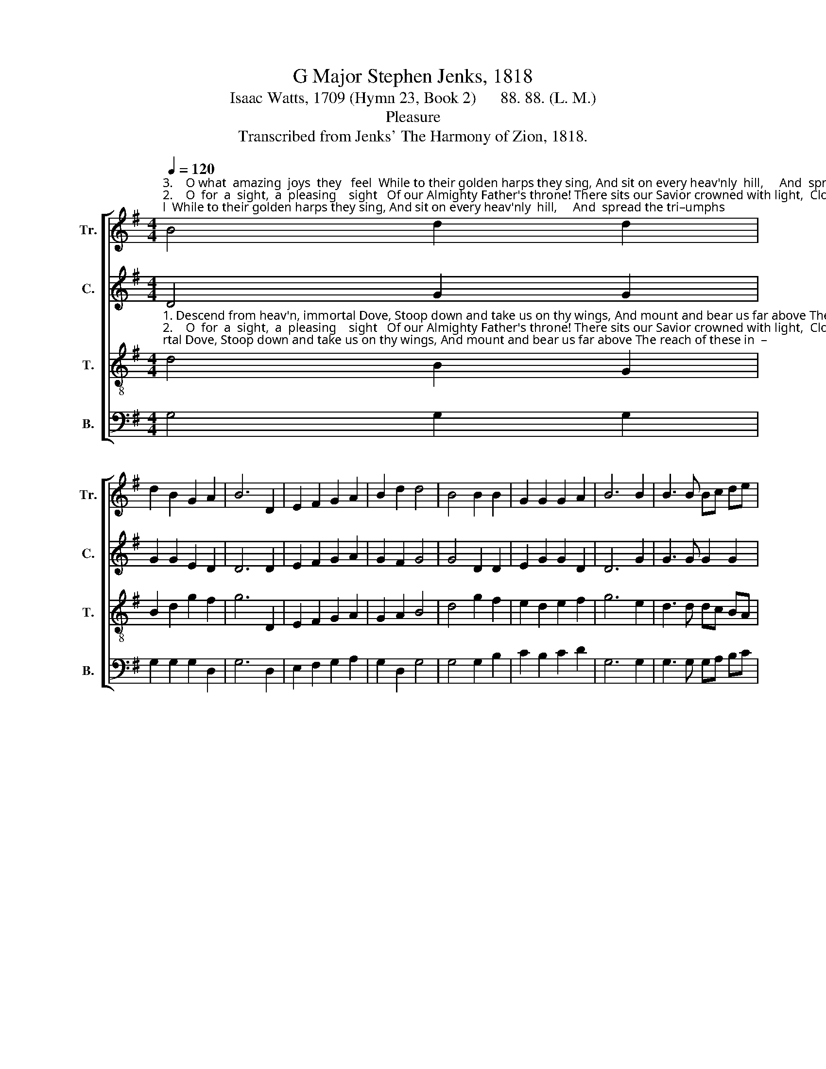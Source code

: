 X:1
T:G Major Stephen Jenks, 1818
T:Isaac Watts, 1709 (Hymn 23, Book 2)      88. 88. (L. M.)
T:Pleasure
T:Transcribed from Jenks' The Harmony of Zion, 1818.
%%score [ 1 2 3 4 ]
L:1/8
Q:1/4=120
M:4/4
K:G
V:1 treble nm="Tr." snm="Tr."
V:2 treble nm="C." snm="C."
V:3 treble-8 nm="T." snm="T."
V:4 bass nm="B." snm="B."
V:1
"^3.    O what  amazing  joys  they   feel  While to their golden harps they sing, And sit on every heav'nly  hill,     And  spread the tri–umphs""^2.    O  for  a  sight,  a  pleasing    sight   Of our Almighty Father's throne! There sits our Savior crowned with light,  Clothed in a bo – dy""^1. Descend from heav'n, immortal Dove, Stoop down and take us on thy wings, And mount and bear us far above The reach of these in  –" B4 d2 d2 | %1
 d2 B2 G2 A2 | B6 D2 | E2 F2 G2 A2 | B2 d2 d4 | B4 B2 B2 | G2 G2 G2 A2 | B6 B2 | B3 B Bc de | %9
"^– fe – rior things:                                                                                        Up where e – ter – nal a  –   ges       roll;                Where  solid     pleasures""^l ike   our   own.                                                                                         And  thrones  and  powers before him fall;          The God shines gracious""^of    their  King!                                                                                        That  I  shall  l mount to dwell  a   –  bove,              And stand and bow a –" d4 d4 | %10
 B8 | z8 | z8 | z8 | B4 B2 B2 | B2 B2 BA GF | G8 | z4 d4 | B2 B2 B2 AG | %19
"^ne  –  ver    die, ________    And      fruits im – mor–tal       feast  the     soul. _______  And       fruits  im –  mor – tal       feast   the      soul.""^through the man, ______    And      sheds sweet glo–ries     on  them    all. __________  And      sheds  sweet  glo – ries      on     them     all.""^–mong them there, ____    And      view  thy   face,  and    sing,   and    love? _______ And       view   thy     face,   and     sing,   and      love?" AB AG E4- | %20
 E4 B4 | B2 Bc d2 dc | B2 B2 A4- | A4 B4 | GA GF G2 G2 | G4 F4 | G8 |] %27
V:2
 D4 G2 G2 | G2 G2 E2 D2 | D6 D2 | E2 F2 G2 A2 | G2 F2 G4 | G4 D2 D2 | E2 G2 G2 D2 | D6 G2 | %8
 G3 G G2 G2 | G4 F4 | G8 | z8 | z8 | z8 | G4 G2 G2 | F2 F2 E2 D2 | D8 | z4 B,4 | D2 D2 D2 CB, | %19
 E2 E2 E4- | E4 D4 | G2 G2 G2 G2 | G2 G2 F4- | F4 G4 | ED EF G2 FE | D4 D4 | D8 |] %27
V:3
"^1. Descend from heav'n, immortal Dove, Stoop down and take us on thy wings, And mount and bear us far above The reach of these in  –""^2.    O  for  a  sight,  a  pleasing    sight   Of our Almighty Father's throne! There sits our Savior crowned with light,  Clothed in a bo – dy""^3.    O what  amazing  joys  they   feel  While to their golden harps they sing, And sit on every heav'nly  hill,     And  spread the tri–umphs" d4 B2 G2 | %1
 B2 d2 g2 f2 | g6 D2 | E2 F2 G2 A2 | G2 A2 B4 | d4 g2 f2 | e2 d2 e2 f2 | g6 e2 | d3 d dc BA | %9
"^– fe– rior things:             Beyond, beyond this    lo –  wer  sky,       Up  where e – ter – nal   a  –  ges     roll;""^like  our  own.                A–do–ring saints around him stand,    And thrones and powers before him fall;""^of   their King!             When shall the day, dear Lord,  appear   That  I  shall  l mount to dwell   a  –  bove," B4 A4 | %10
 G8 | z4 B4 | B2 B2 B2 c2 | BA GF E4 | d4 d2 d2 | d2 d2 dc BA | B8 | z8 | z8 | z8 | %20
 z4"^And      fruits im – mor–tal       feast  the     soul. _______  And       fruits  im –  mor – tal       feast   the      soul.""^And      sheds sweet glo–ries     on  them    all. __________  And      sheds  sweet  glo – ries      on     them     all.""^And      view  thy   face,  and    sing,   and    love? _______ And       view   thy     face,   and     sing,   and      love?" G4 | %21
 G2 GA B2 Bc | d2 de d4- | d4 d4 | gf ed e2 dc | B4 A4 | G8 |] %27
V:4
 G,4 G,2 G,2 | G,2 G,2 G,2 D,2 | G,6 D,2 | E,2 F,2 G,2 A,2 | G,2 D,2 G,4 | G,4 G,2 B,2 | %6
 C2 B,2 C2 D2 | G,6 G,2 | G,3 G, G,A, B,C | D4 D,4 | G,8 | z4 E,4 | E,2 F,2 G,2 A,2 | %13
 B,2 B,,2 E,4 | G,4 G,2 G,2 | B,,2 B,,2 A,,2 D,2 | G,8 | z8 | z8 | z8 | %20
 z4"^_________________________________________________________\nEdited by B. C. Johnston, 2016\nMeasure 7, Counter:  EFGD changed to EGGD." G,4 | %21
 G,2 G,2 G,2 G,2 | G,2 G,2 D,4- | D,4 G,4 | G,A, B,2 C2 B,C | D4 D,4 | G,8 |] %27

